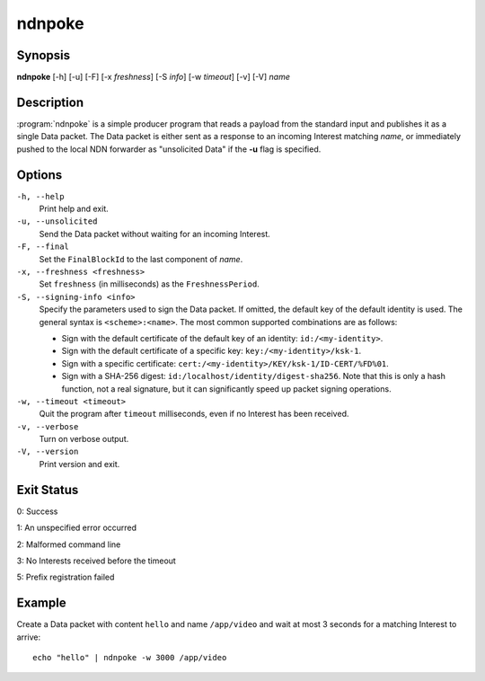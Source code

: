 ndnpoke
=======

Synopsis
--------

**ndnpoke** [-h] [-u] [-F] [-x *freshness*] [-S *info*] [-w *timeout*] [-v] [-V] *name*

Description
-----------

:program:`ndnpoke` is a simple producer program that reads a payload from the standard
input and publishes it as a single Data packet. The Data packet is either sent as a
response to an incoming Interest matching *name*, or immediately pushed to the local
NDN forwarder as "unsolicited Data" if the **-u** flag is specified.

Options
-------

``-h, --help``
  Print help and exit.

``-u, --unsolicited``
  Send the Data packet without waiting for an incoming Interest.

``-F, --final``
  Set the ``FinalBlockId`` to the last component of *name*.

``-x, --freshness <freshness>``
  Set ``freshness`` (in milliseconds) as the ``FreshnessPeriod``.

``-S, --signing-info <info>``
  Specify the parameters used to sign the Data packet. If omitted, the default key of
  the default identity is used. The general syntax is ``<scheme>:<name>``. The most
  common supported combinations are as follows:

  * Sign with the default certificate of the default key of an identity: ``id:/<my-identity>``.
  * Sign with the default certificate of a specific key: ``key:/<my-identity>/ksk-1``.
  * Sign with a specific certificate: ``cert:/<my-identity>/KEY/ksk-1/ID-CERT/%FD%01``.
  * Sign with a SHA-256 digest: ``id:/localhost/identity/digest-sha256``. Note that this
    is only a hash function, not a real signature, but it can significantly speed up
    packet signing operations.

``-w, --timeout <timeout>``
  Quit the program after ``timeout`` milliseconds, even if no Interest has been received.

``-v, --verbose``
  Turn on verbose output.

``-V, --version``
  Print version and exit.

Exit Status
-----------

0: Success

1: An unspecified error occurred

2: Malformed command line

3: No Interests received before the timeout

5: Prefix registration failed

Example
-------

Create a Data packet with content ``hello`` and name ``/app/video`` and wait at
most 3 seconds for a matching Interest to arrive::

    echo "hello" | ndnpoke -w 3000 /app/video
